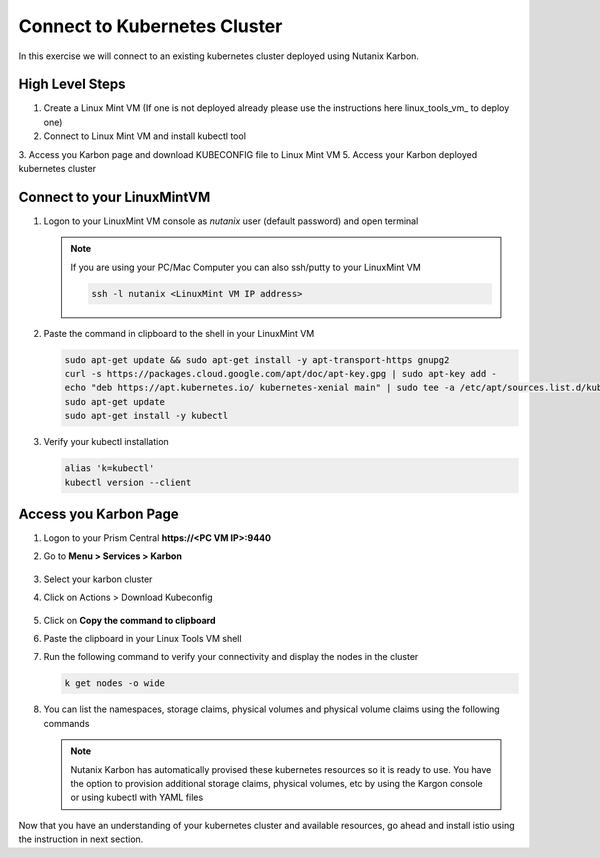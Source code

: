 .. _connect:

.. title:: Connecting to Your Karbon cluster

-----------------------------
Connect to Kubernetes Cluster
-----------------------------

In this exercise we will connect to an existing kubernetes cluster deployed using Nutanix Karbon.

High Level Steps
+++++++++++++++++

1. Create a Linux Mint VM (If one is not deployed already please use the instructions here linux_tools_vm_ to deploy one)
2. Connect to Linux Mint VM and install kubectl tool
3. Access you Karbon page and download KUBECONFIG file to Linux Mint VM
5. Access your Karbon deployed kubernetes cluster


Connect to your LinuxMintVM
++++++++++++++++++++++++++++

#. Logon to your LinuxMint VM console as `nutanix` user (default password) and open terminal

   .. note::

       If you are using your PC/Mac Computer you can also ssh/putty to your LinuxMint VM

       .. code-block:: bash

        ssh -l nutanix <LinuxMint VM IP address>

#. Paste the command in clipboard to the shell in your LinuxMint VM

   .. code-block:: bash

     sudo apt-get update && sudo apt-get install -y apt-transport-https gnupg2
     curl -s https://packages.cloud.google.com/apt/doc/apt-key.gpg | sudo apt-key add -
     echo "deb https://apt.kubernetes.io/ kubernetes-xenial main" | sudo tee -a /etc/apt/sources.list.d/kubernetes.list
     sudo apt-get update
     sudo apt-get install -y kubectl

#. Verify your kubectl installation

   .. code-block:: bash

      alias 'k=kubectl'
      kubectl version --client

Access you Karbon Page
++++++++++++++++++++++

#. Logon to your Prism Central **https://<PC VM IP>:9440**

#. Go to **Menu > Services > Karbon**

   .. figure:: images/choosekarbon.png

#. Select your karbon cluster

#. Click on Actions > Download Kubeconfig

   .. figure:: images/selectcluster.png

#. Click on **Copy the command to clipboard**

#. Paste the clipboard in your Linux Tools VM shell

#. Run the following command to verify your connectivity and display the nodes in the cluster

   .. code-block:: bash

    k get nodes -o wide

   .. figure:: images/nodelist.png

#. You can list the namespaces, storage claims, physical volumes and physical volume claims using the following commands

   .. code-block::
    k get ns
    k get sc,pv,pvc

   .. figure:: images/klistresources.png

   .. note::

     Nutanix Karbon has automatically provised these kubernetes resources so it is ready to use. You have the option to provision additional storage claims, physical volumes, etc by using the Kargon console or using kubectl with YAML files

Now that you have an understanding of your kubernetes cluster and available resources, go ahead and install istio using the instruction in next section.
